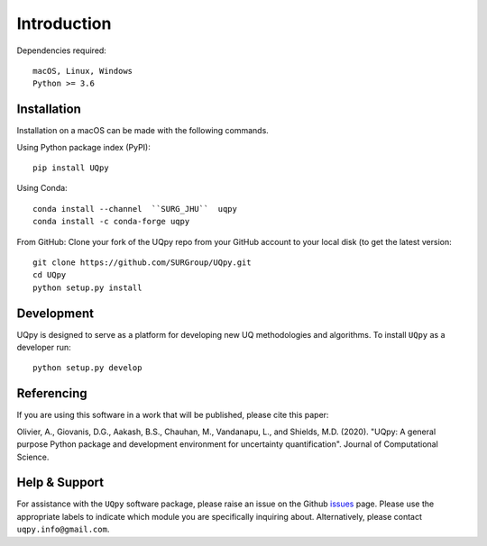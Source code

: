 .. _installation_doc:

Introduction
==============

Dependencies required::
    
	macOS, Linux, Windows
	Python >= 3.6
	

Installation
-------------

Installation on a macOS can be made with the following commands.

Using Python package index (PyPI)::

	pip install UQpy
	
Using Conda::

	conda install --channel  ``SURG_JHU``  uqpy
	conda install -c conda-forge uqpy
	

From GitHub: Clone your fork of the UQpy repo from your GitHub account to your local disk (to get the latest version::

	git clone https://github.com/SURGroup/UQpy.git
	cd UQpy
	python setup.py install 


Development
-----------

UQpy is designed to serve as a platform for developing new UQ methodologies and algorithms. To install ``UQpy`` as a developer run::

    python setup.py develop 

Referencing
-------------

If you are using this software in a work that will be published, please cite this paper:

Olivier, A., Giovanis, D.G., Aakash, B.S., Chauhan, M., Vandanapu, L., and Shields, M.D. (2020). "UQpy: A general purpose Python package and development environment for uncertainty quantification". Journal of Computational Science.

Help & Support
---------------------------

For assistance with the ``UQpy`` software package, please raise an issue on the Github `issues`_ page. Please use the appropriate labels to indicate which module you are specifically inquiring about. Alternatively, please contact ``uqpy.info@gmail.com``.


.. _issues: https://github.com/SURGroup/UQpy/issues
